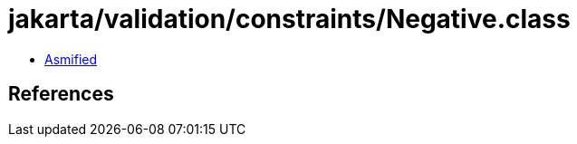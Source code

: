 = jakarta/validation/constraints/Negative.class

 - link:Negative-asmified.java[Asmified]

== References

